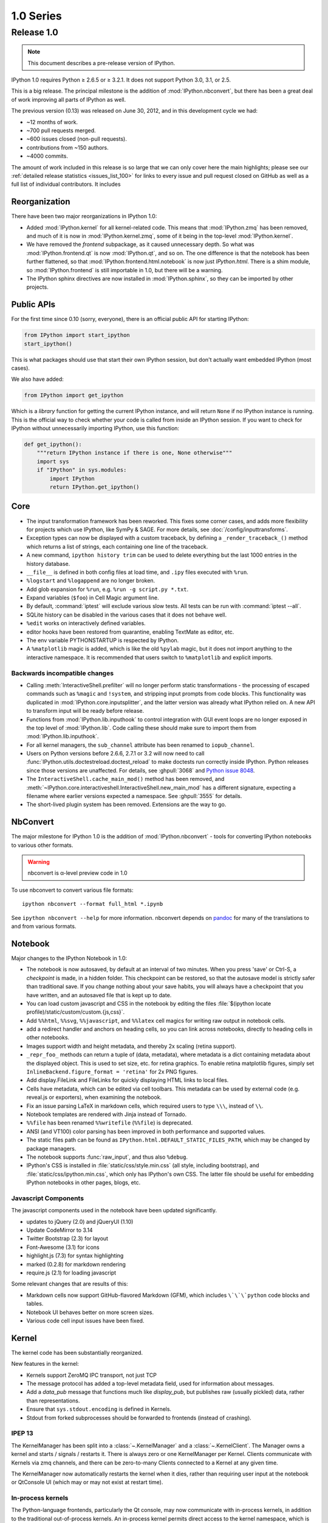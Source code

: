 ============
 1.0 Series
============

Release 1.0
===========

.. note::

   This document describes a pre-release version of IPython.

IPython 1.0 requires Python ≥ 2.6.5 or ≥ 3.2.1.
It does not support Python 3.0, 3.1, or 2.5.

This is a big release.  The principal milestone is the addition of :mod:`IPython.nbconvert`,
but there has been a great deal of work improving all parts of IPython as well.

The previous version (0.13) was released on June 30, 2012,
and in this development cycle we had:

- ~12 months of work.
- ~700 pull requests merged.
- ~600 issues closed (non-pull requests).
- contributions from ~150 authors.
- ~4000 commits.

The amount of work included in this release is so large that we can only cover
here the main highlights; please see our :ref:`detailed release statistics
<issues_list_100>` for links to every issue and pull request closed on GitHub
as well as a full list of individual contributors.
It includes

Reorganization
--------------

There have been two major reorganizations in IPython 1.0:

- Added :mod:`IPython.kernel` for all kernel-related code.
  This means that :mod:`IPython.zmq` has been removed,
  and much of it is now in :mod:`IPython.kernel.zmq`,
  some of it being in the top-level :mod:`IPython.kernel`.
- We have removed the `frontend` subpackage,
  as it caused unnecessary depth.  So what was :mod:`IPython.frontend.qt`
  is now :mod:`IPython.qt`, and so on.  The one difference is that
  the notebook has been further flattened, so that
  :mod:`IPython.frontend.html.notebook` is now just `IPython.html`.
  There is a shim module, so :mod:`IPython.frontend` is still
  importable in 1.0, but there will be a warning.
- The IPython sphinx directives are now installed in :mod:`IPython.sphinx`,
  so they can be imported by other projects.


Public APIs
-----------

For the first time since 0.10 (sorry, everyone),
there is an official public API for starting IPython:

.. sourcecode:: python

    from IPython import start_ipython
    start_ipython()

This is what packages should use that start their own IPython session,
but don't actually want embedded IPython (most cases).

We also have added:

.. sourcecode:: python

    from IPython import get_ipython


Which is a *library* function for getting the current IPython instance,
and will return ``None`` if no IPython instance is running.
This is the official way to check whether your code is called from inside an IPython session.
If you want to check for IPython without unnecessarily importing IPython,
use this function:

.. sourcecode:: python

    def get_ipython():
        """return IPython instance if there is one, None otherwise"""
        import sys
        if "IPython" in sys.modules:
            import IPython
            return IPython.get_ipython()

Core
----

- The input transformation framework has been reworked. This fixes some corner
  cases, and adds more flexibility for projects which use IPython, like SymPy &
  SAGE. For more details, see :doc:`/config/inputtransforms`.
- Exception types can now be displayed with a custom traceback, by defining a
  ``_render_traceback_()`` method which returns a list of strings, each
  containing one line of the traceback.
- A new command, ``ipython history trim`` can be used to delete everything but
  the last 1000 entries in the history database.
- ``__file__`` is defined in both config files at load time,
  and ``.ipy`` files executed with ``%run``.
- ``%logstart`` and ``%logappend`` are no longer broken.
- Add glob expansion for ``%run``, e.g. ``%run -g script.py *.txt``.
- Expand variables (``$foo``) in Cell Magic argument line.
- By default, :command:`iptest` will exclude various slow tests.
  All tests can be run with :command:`iptest --all`.
- SQLite history can be disabled in the various cases that it does not behave well.
- ``%edit`` works on interactively defined variables.
- editor hooks have been restored from quarantine, enabling TextMate as editor,
  etc.
- The env variable PYTHONSTARTUP is respected by IPython.
- A ``%matplotlib`` magic is added, which is like the old ``%pylab`` magic,
  but it does not import anything to the interactive namespace.
  It is recommended that users switch to ``%matplotlib`` and explicit imports.


Backwards incompatible changes
******************************

- Calling :meth:`InteractiveShell.prefilter` will no longer perform static
  transformations - the processing of escaped commands such as ``%magic`` and
  ``!system``, and stripping input prompts from code blocks. This functionality
  was duplicated in :mod:`IPython.core.inputsplitter`, and the latter version
  was already what IPython relied on. A new API to transform input will be ready
  before release.
- Functions from :mod:`IPython.lib.inputhook` to control integration with GUI
  event loops are no longer exposed in the top level of :mod:`IPython.lib`.
  Code calling these should make sure to import them from
  :mod:`IPython.lib.inputhook`.
- For all kernel managers, the ``sub_channel`` attribute has been renamed to
  ``iopub_channel``.
- Users on Python versions before 2.6.6, 2.7.1 or 3.2 will now need to call
  :func:`IPython.utils.doctestreload.doctest_reload` to make doctests run 
  correctly inside IPython. Python releases since those versions are unaffected.
  For details, see :ghpull:`3068` and `Python issue 8048 <http://bugs.python.org/issue8048>`_.
- The ``InteractiveShell.cache_main_mod()`` method has been removed, and
  :meth:`~IPython.core.interactiveshell.InteractiveShell.new_main_mod` has a
  different signature, expecting a filename where earlier versions expected
  a namespace. See :ghpull:`3555` for details.
- The short-lived plugin system has been removed. Extensions are the way to go.


NbConvert
---------

The major milestone for IPython 1.0 is the addition of :mod:`IPython.nbconvert` - tools for converting
IPython notebooks to various other formats.

.. warning::

    nbconvert is α-level preview code in 1.0

To use nbconvert to convert various file formats::

    ipython nbconvert --format full_html *.ipynb

See ``ipython nbconvert --help`` for more information.
nbconvert depends on `pandoc`_ for many of the translations to and from various formats.

.. _pandoc: http://johnmacfarlane.net/pandoc/

Notebook
--------

Major changes to the IPython Notebook in 1.0:

- The notebook is now autosaved, by default at an interval of two minutes.
  When you press 'save' or Ctrl-S, a *checkpoint* is made, in a hidden folder.
  This checkpoint can be restored, so that the autosave model is strictly safer
  than traditional save. If you change nothing about your save habits,
  you will always have a checkpoint that you have written,
  and an autosaved file that is kept up to date.
- You can load custom javascript and CSS in the notebook by editing the files
  :file:`$(ipython locate profile)/static/custom/custom.{js,css}`.
- Add ``%%html``, ``%%svg``, ``%%javascript``, and ``%%latex`` cell magics
  for writing raw output in notebook cells.
- add a redirect handler and anchors on heading cells, so you can link
  across notebooks, directly to heading cells in other notebooks.
- Images support width and height metadata,
  and thereby 2x scaling (retina support).
- ``_repr_foo_`` methods can return a tuple of (data, metadata),
  where metadata is a dict containing metadata about the displayed object.
  This is used to set size, etc. for retina graphics. To enable retina matplotlib figures,
  simply set ``InlineBackend.figure_format = 'retina'`` for 2x PNG figures.
- Add display.FileLink and FileLinks for quickly displaying HTML links to local files.
- Cells have metadata, which can be edited via cell toolbars.
  This metadata can be used by external code (e.g. reveal.js or exporters),
  when examining the notebook.
- Fix an issue parsing LaTeX in markdown cells, which required users to type ``\\\``,
  instead of ``\\``.
- Notebook templates are rendered with Jinja instead of Tornado.
- ``%%file`` has been renamed ``%%writefile`` (``%%file``) is deprecated.
- ANSI (and VT100) color parsing has been improved in both performance and
  supported values.
- The static files path can be found as ``IPython.html.DEFAULT_STATIC_FILES_PATH``,
  which may be changed by package managers.
- The notebook supports :func:`raw_input`, and thus also ``%debug``.
- IPython's CSS is installed in :file:`static/css/style.min.css`
  (all style, including bootstrap), and :file:`static/css/ipython.min.css`,
  which only has IPython's own CSS. The latter file should be useful for embedding
  IPython notebooks in other pages, blogs, etc.

Javascript Components
*********************

The javascript components used in the notebook have been updated significantly.

- updates to jQuery (2.0) and jQueryUI (1.10)
- Update CodeMirror to 3.14
- Twitter Bootstrap (2.3) for layout
- Font-Awesome (3.1) for icons
- highlight.js (7.3) for syntax highlighting
- marked (0.2.8) for markdown rendering
- require.js (2.1) for loading javascript

Some relevant changes that are results of this:

- Markdown cells now support GitHub-flavored Markdown (GFM),
  which includes ``\`\`\`python`` code blocks and tables.
- Notebook UI behaves better on more screen sizes.
- Various code cell input issues have been fixed.


Kernel
------

The kernel code has been substantially reorganized.

New features in the kernel:

- Kernels support ZeroMQ IPC transport, not just TCP
- The message protocol has added a top-level metadata field,
  used for information about messages.
- Add a `data_pub` message that functions much like `display_pub`,
  but publishes raw (usually pickled) data, rather than representations.
- Ensure that ``sys.stdout.encoding`` is defined in Kernels.
- Stdout from forked subprocesses should be forwarded to frontends (instead of crashing).

IPEP 13
*******

The KernelManager has been split into a :class:`~.KernelManager` and a :class:`~.KernelClient`.
The Manager owns a kernel and starts / signals / restarts it. There is always zero or one
KernelManager per Kernel.  Clients communicate with Kernels via zmq channels,
and there can be zero-to-many Clients connected to a Kernel at any given time.

The KernelManager now automatically restarts the kernel when it dies,
rather than requiring user input at the notebook or QtConsole UI
(which may or may not exist at restart time).

In-process kernels
******************

The Python-language frontends, particularly the Qt console, may now communicate
with in-process kernels, in addition to the traditional out-of-process
kernels. An in-process kernel permits direct access to the kernel namespace,
which is necessary in some applications. It should be understood, however, that
the in-process kernel is not robust to bad user input and will block the main
(GUI) thread while executing. Developers must decide on a case-by-case basis
whether this tradeoff is appropriate for their application.



Parallel
--------

IPython.parallel has had some refactoring as well.  
There are many improvements and fixes, but these are the major changes:

- Connections have been simplified. All ports and the serialization in use
  are written to the connection file, rather than the initial two-stage system.
- Serialization has been rewritten, fixing many bugs and dramatically improving
  performance serializing large containers.
- Load-balancing scheduler performance with large numbers of tasks has been dramatically improved.
- There should be fewer (hopefully zero) false-positives for engine failures.
- Increased compatibility with various use cases that produced serialization / argument errors
  with map, etc.
- The controller can attempt to resume operation if it has crashed,
  by passing ``ipcontroller --restore``.
- Engines can monitor the Hub heartbeat, and shutdown if the Hub disappears for too long.
- add HTCondor support in launchers


QtConsole
---------

Various fixes, including improved performance with lots of text output,
and better drag and drop support.
The initial window size of the qtconsole is now configurable via ``IPythonWidget.width``
and ``IPythonWidget.height``.


